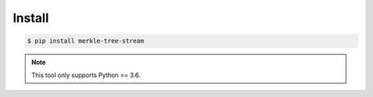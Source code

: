 *******
Install
*******

.. code-block:: bash

    $ pip install merkle-tree-stream

.. note::

    This tool only supports Python >= 3.6.
